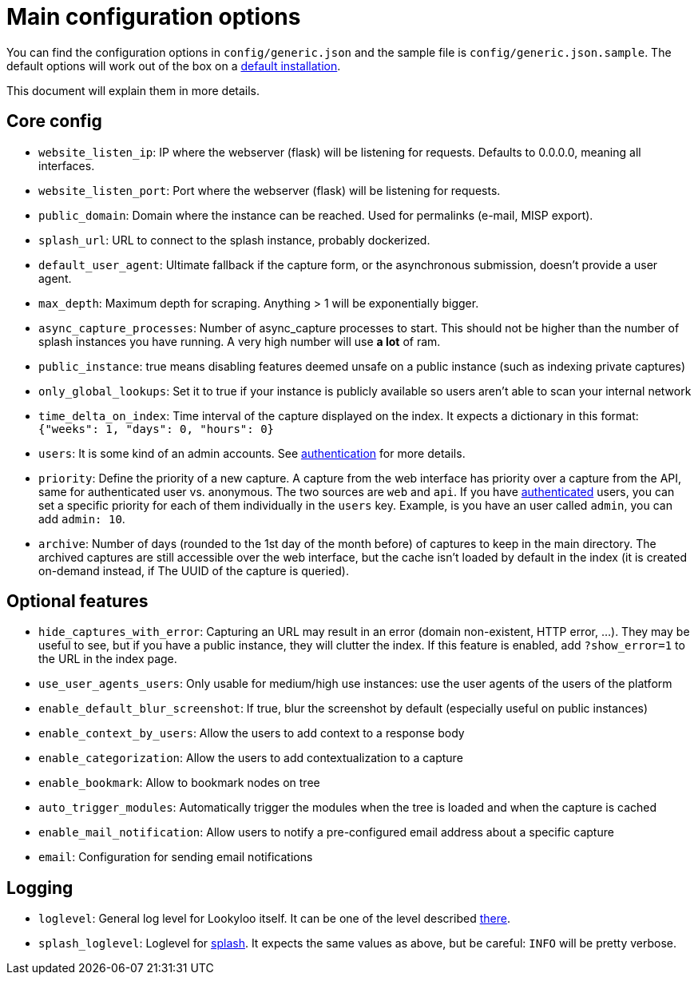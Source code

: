 [id="configuration"]
= Main configuration options

You can find the configuration options in `config/generic.json` and the sample file is `config/generic.json.sample`.
The default options will work out of the box on a xref:install-lookyloo.adoc[default installation].

This document will explain them in more details.

== Core config

* `website_listen_ip`: IP where the webserver (flask) will be listening for requests. Defaults to 0.0.0.0, meaning all interfaces.
* `website_listen_port`: Port where the webserver (flask) will be listening for requests.
* `public_domain`: Domain where the instance can be reached. Used for permalinks (e-mail, MISP export).
* `splash_url`: URL to connect to the splash instance, probably dockerized.
* `default_user_agent`: Ultimate fallback if the capture form, or the asynchronous submission, doesn't provide a user agent.
* `max_depth`: Maximum depth for scraping. Anything > 1 will be exponentially bigger.
* `async_capture_processes`: Number of async_capture processes to start. This should not be
                             higher than the number of splash instances you have running.
                             A very high number will use *a lot* of ram.

* `public_instance`: true means disabling features deemed unsafe on a public instance (such as indexing private captures)
* `only_global_lookups`: Set it to true if your instance is publicly available so users aren't able to scan your internal network
* `time_delta_on_index`: Time interval of the capture displayed on the index.
                         It expects a dictionary in this format: `{"weeks": 1, "days": 0, "hours": 0}`
* `users`: It is some kind of an admin accounts. See xref:lookyloo-auth.adoc[authentication] for more details.
* `priority`: Define the priority of a new capture. A capture from the web interface has priority
              over a capture from the API, same for authenticated user vs. anonymous.
              The two sources are `web` and `api`. If you have xref:lookyloo-auth.adoc[authenticated] users,
              you can set a specific priority for each of them individually in the `users` key.
              Example, is you have an user called `admin`, you can add `admin: 10`.
* `archive`: Number of days (rounded to the 1st day of the month before) of captures to keep in the main directory.
             The archived captures are still accessible over the web interface, but the cache isn't loaded by default
             in the index (it is created on-demand instead, if The UUID of the capture is queried).

== Optional features

* `hide_captures_with_error`: Capturing an URL may result in an error (domain non-existent, HTTP error, ...).
                              They may be useful to see, but if you have a public instance, they will clutter the index.
                              If this feature is enabled, add `?show_error=1` to the URL in the index page.
* `use_user_agents_users`: Only usable for medium/high use instances: use the user agents of the users of the platform
* `enable_default_blur_screenshot`: If true, blur the screenshot by default (especially useful on public instances)
* `enable_context_by_users`: Allow the users to add context to a response body
* `enable_categorization`: Allow the users to add contextualization to a capture
* `enable_bookmark`: Allow to bookmark nodes on tree
* `auto_trigger_modules`: Automatically trigger the modules when the tree is loaded and when the capture is cached
* `enable_mail_notification`: Allow users to notify a pre-configured email address about a specific capture
* `email`: Configuration for sending email notifications

== Logging

* `loglevel`: General log level for Lookyloo itself. It can be one of the level described
              link:https://docs.python.org/3/library/logging.html#levels[there].
* `splash_loglevel`: Loglevel for link:https://splash.readthedocs.io/en/stable/index.html[splash].
                     It expects the same values as above, but be careful: `INFO` will be pretty verbose.
